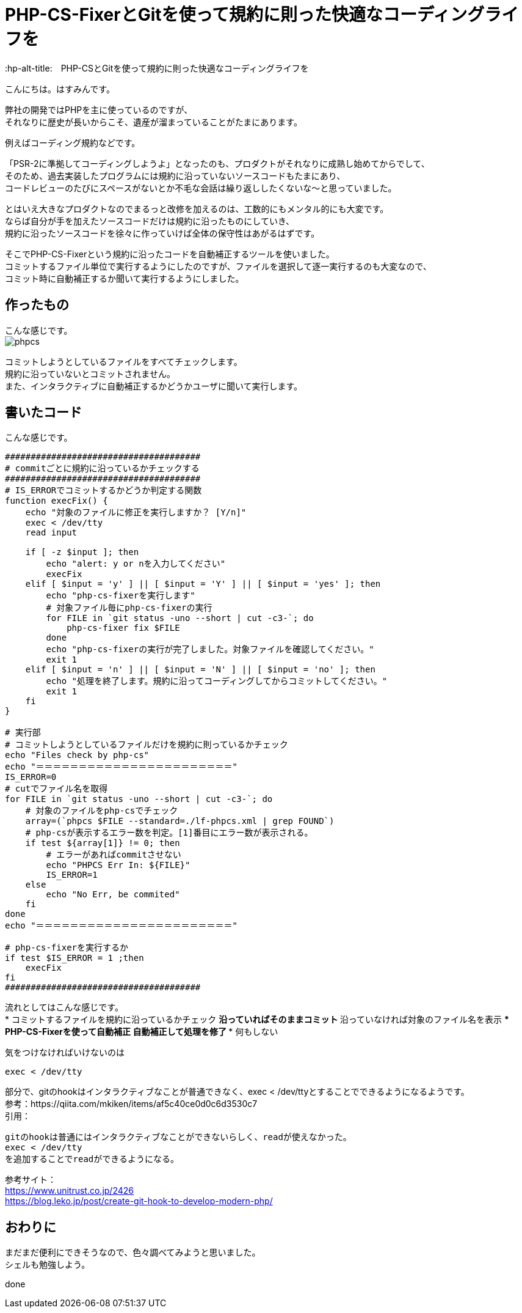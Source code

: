 # PHP-CS-FixerとGitを使って規約に則った快適なコーディングライフを
:hp-alt-title:　PHP-CSとGitを使って規約に則った快適なコーディングライフを
:hp-tags: Hasumin, php-cs, php-cs-fixer, git

こんにちは。はすみんです。 +

弊社の開発ではPHPを主に使っているのですが、 +
それなりに歴史が長いからこそ、遺産が溜まっていることがたまにあります。 +

例えばコーディング規約などです。 +

「PSR-2に準拠してコーディングしようよ」となったのも、プロダクトがそれなりに成熟し始めてからでして、 +
そのため、過去実装したプログラムには規約に沿っていないソースコードもたまにあり、 +
コードレビューのたびにスペースがないとか不毛な会話は繰り返ししたくないな〜と思っていました。 +

とはいえ大きなプロダクトなのでまるっと改修を加えるのは、工数的にもメンタル的にも大変です。 +
ならば自分が手を加えたソースコードだけは規約に沿ったものにしていき、 +
規約に沿ったソースコードを徐々に作っていけば全体の保守性はあがるはずです。 +

そこでPHP-CS-Fixerという規約に沿ったコードを自動補正するツールを使いました。 +
コミットするファイル単位で実行するようにしたのですが、ファイルを選択して逐一実行するのも大変なので、 +
コミット時に自動補正するか聞いて実行するようにしました。 +

## 作ったもの
こんな感じです。 +
image:/images/hasumi/php-cs/phpcs.gif[]

コミットしようとしているファイルをすべてチェックします。 +
規約に沿っていないとコミットされません。 +
また、インタラクティブに自動補正するかどうかユーザに聞いて実行します。 +

## 書いたコード
こんな感じです。 +

----
######################################
# commitごとに規約に沿っているかチェックする
######################################
# IS_ERRORでコミットするかどうか判定する関数
function execFix() {
    echo "対象のファイルに修正を実行しますか？ [Y/n]"
    exec < /dev/tty
    read input

    if [ -z $input ]; then
        echo "alert: y or nを入力してください"
        execFix
    elif [ $input = 'y' ] || [ $input = 'Y' ] || [ $input = 'yes' ]; then
        echo "php-cs-fixerを実行します"
        # 対象ファイル毎にphp-cs-fixerの実行
        for FILE in `git status -uno --short | cut -c3-`; do
            php-cs-fixer fix $FILE
        done
        echo "php-cs-fixerの実行が完了しました。対象ファイルを確認してください。"
        exit 1
    elif [ $input = 'n' ] || [ $input = 'N' ] || [ $input = 'no' ]; then
        echo "処理を終了します。規約に沿ってコーディングしてからコミットしてください。"
        exit 1
    fi
}

# 実行部
# コミットしようとしているファイルだけを規約に則っているかチェック
echo "Files check by php-cs"
echo "＝＝＝＝＝＝＝＝＝＝＝＝＝＝＝＝＝＝＝＝＝＝＝"
IS_ERROR=0
# cutでファイル名を取得
for FILE in `git status -uno --short | cut -c3-`; do
    # 対象のファイルをphp-csでチェック
    array=(`phpcs $FILE --standard=./lf-phpcs.xml | grep FOUND`)
    # php-csが表示するエラー数を判定。[1]番目にエラー数が表示される。
    if test ${array[1]} != 0; then
        # エラーがあればcommitさせない
        echo "PHPCS Err In: ${FILE}"
        IS_ERROR=1
    else
        echo "No Err, be commited"
    fi
done
echo "＝＝＝＝＝＝＝＝＝＝＝＝＝＝＝＝＝＝＝＝＝＝＝"

# php-cs-fixerを実行するか
if test $IS_ERROR = 1 ;then
    execFix
fi
######################################
----

流れとしてはこんな感じです。 +
* コミットするファイルを規約に沿っているかチェック
** 沿っていればそのままコミット
** 沿っていなければ対象のファイル名を表示
*** PHP-CS-Fixerを使って自動補正
**** 自動補正して処理を修了
*** 何もしない

気をつけなければいけないのは +
----
exec < /dev/tty
----
部分で、gitのhookはインタラクティブなことが普通できなく、exec < /dev/ttyとすることでできるようになるようです。 +
参考：https://qiita.com/mkiken/items/af5c40ce0d0c6d3530c7 +
引用： +
----
gitのhookは普通にはインタラクティブなことができないらしく、readが使えなかった。
exec < /dev/tty
を追加することでreadができるようになる。
----

参考サイト： +
https://www.unitrust.co.jp/2426 +
https://blog.leko.jp/post/create-git-hook-to-develop-modern-php/ +

## おわりに
まだまだ便利にできそうなので、色々調べてみようと思いました。 +
シェルも勉強しよう。

done